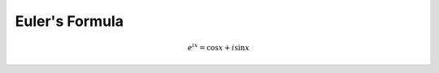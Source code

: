 ===============
Euler's Formula
===============

.. math:: 

    e^{ix} = \cos{x} + i \sin{x}

